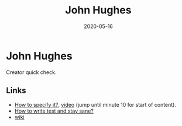 #+TITLE: John Hughes
#+OPTIONS: toc:nil
#+ROAM_ALIAS: john-hughes
#+ROAM_TAGS: john-hughes quick-check
#+DATE: 2020-05-16

* John Hughes

  Creator quick check.

** Links
   - [[https://www.tfp2019.org/resources/tfp2019-how-to-specify-it.pdf][How to specify it?]], [[https://www.youtube.com/watch?v=G0NUOst-53U][video]] (jump until minute 10 for start of content).
   - [[https://www.youtube.com/watch?v=zi0rHwfiX1Q][How to write test and stay sane?]]
   - [[https://en.wikipedia.org/wiki/John_Hughes_(computer_scientist)][wiki]]

